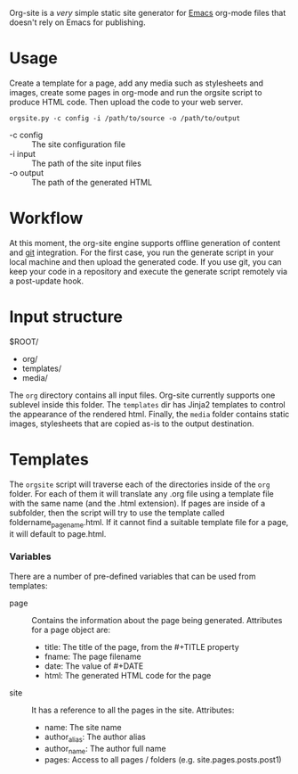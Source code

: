 Org-site is a /very/ simple static site generator for [[http://www.gnu.org/s/emacs][Emacs]] org-mode files that
doesn't rely on Emacs for publishing.


* Usage

Create a template for a page, add any media such as stylesheets and images,
create some pages in org-mode and run the orgsite script to produce HTML
code. Then upload the code to your web server.

=orgsite.py -c config -i /path/to/source -o /path/to/output=

   - -c config :: The site configuration file
   - -i input :: The path of the site input files
   - -o output :: The path of the generated HTML

* Workflow

At this moment, the org-site engine supports offline generation of content and
[[http://git-scm.com][git]] integration. For the first case, you run the generate script in your local
machine and then upload the generated code. If you use git, you can keep your
code in a repository and execute the generate script remotely via a post-update
hook.


* Input structure

$ROOT/
  - org/
  - templates/
  - media/

The =org= directory contains all input files. Org-site currently supports one
sublevel inside this folder. The =templates= dir has Jinja2 templates to control the
appearance of the rendered html. Finally, the =media= folder contains static
images, stylesheets that are copied as-is to the output destination.
    

* Templates

The =orgsite= script will traverse each of the directories inside of the =org=
folder. For each of them it will translate any .org file using a template file
with the same name (and the .html extension). If pages are inside of a
subfolder, then the script will try to use the template called
foldername_pagename.html. If it cannot find a suitable template file for a page,
it will default to page.html.

*** Variables

There are a number of pre-defined variables that can be used from templates:

  - page :: Contains the information about the page being generated. Attributes
            for a page object are:
	
			+ title: The title of the page, from the #+TITLE property
			+ fname: The page filename
			+ date: The value of #+DATE
			+ html: The generated HTML code for the page

  - site :: It has a reference to all the pages in the site. Attributes:
	     + name: The site name
	     + author_alias: The author alias
	     + author_name: The author full name
	     + pages: Access to all pages / folders (e.g. site.pages.posts.post1)





